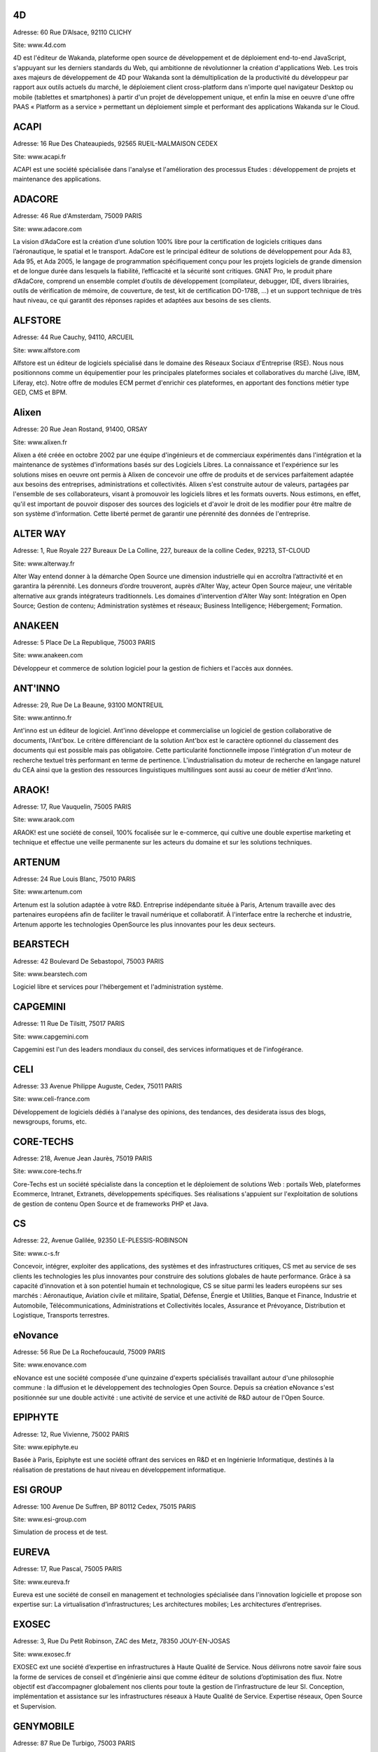 4D
--

Adresse: 60 Rue D’Alsace, 92110 CLICHY

Site: www.4d.com

4D est l'éditeur de Wakanda, plateforme open source de développement et de déploiement end-to-end JavaScript, s'appuyant sur les derniers standards du Web, qui ambitionne de révolutionner la création d'applications Web. Les trois axes majeurs de développement de 4D pour Wakanda sont la démultiplication de la productivité du développeur par rapport aux outils actuels du marché, le déploiement client cross-platform dans n'importe quel navigateur Desktop ou mobile (tablettes et smartphones) à partir d'un projet de développement unique, et enfin la mise en oeuvre d'une offre PAAS « Platform as a service » permettant un déploiement simple et performant des applications Wakanda sur le Cloud.

ACAPI
-----

Adresse: 16 Rue Des Chateaupieds, 92565 RUEIL-MALMAISON CEDEX

Site: www.acapi.fr

ACAPI est une société spécialisée dans l'analyse et l'amélioration des processus Etudes : développement de projets et maintenance des applications.


ADACORE
-------

Adresse: 46 Rue d'Amsterdam, 75009 PARIS

Site: www.adacore.com

La vision d’AdaCore est la création d’une solution 100% libre pour la certification de logiciels critiques dans l’aéronautique, le spatial et le transport. AdaCore est le principal éditeur de solutions de développement pour Ada 83, Ada 95, et Ada 2005, le langage de programmation spécifiquement conçu pour les projets logiciels de grande dimension et de longue durée dans lesquels la fiabilité, l’efficacité et la sécurité sont critiques. GNAT Pro, le produit phare d’AdaCore, comprend un ensemble complet d’outils de développement (compilateur, debugger, IDE, divers librairies, outils de vérification de mémoire, de couverture, de test, kit de certification DO-178B, …) et un support technique de très haut niveau, ce qui garantit des réponses rapides et adaptées aux besoins de ses clients.


ALFSTORE
--------

Adresse: 44 Rue Cauchy, 94110, ARCUEIL

Site: www.alfstore.com

Alfstore est un éditeur de logiciels spécialisé dans le domaine des Réseaux Sociaux d'Entreprise (RSE). Nous nous positionnons comme un équipementier pour les principales plateformes sociales et collaboratives du marché (Jive, IBM, Liferay, etc). Notre offre de modules ECM permet d'enrichir ces plateformes, en apportant des fonctions métier type GED, CMS et BPM.

Alixen
------

Adresse: 20 Rue Jean Rostand, 91400, ORSAY

Site: www.alixen.fr

Alixen a été créée en octobre 2002 par une équipe d'ingénieurs et de commerciaux expérimentés dans l'intégration et la maintenance de systèmes d'informations basés sur des Logiciels Libres. La connaissance et l'expérience sur les solutions mises en oeuvre ont permis à Alixen de concevoir une offre de produits et de services parfaitement adaptée aux besoins des entreprises, administrations et collectivités. Alixen s'est construite autour de valeurs, partagées par l'ensemble de ses collaborateurs, visant à promouvoir les logiciels libres et les formats ouverts. Nous estimons, en effet, qu'il est important de pouvoir disposer des sources des logiciels et d'avoir le droit de les modifier pour être maître de son système d'information. Cette liberté permet de garantir une pérennité des données de l'entreprise.

ALTER WAY
---------

Adresse: 1, Rue Royale 227 Bureaux De La Colline, 227, bureaux de la colline Cedex, 92213, ST-CLOUD

Site: www.alterway.fr

Alter Way entend donner à la démarche Open Source une dimension industrielle qui en accroîtra l’attractivité et en garantira la pérennité. Les donneurs d’ordre trouveront, auprès d’Alter Way, acteur Open Source majeur, une véritable alternative aux grands intégrateurs traditionnels. Les domaines d'intervention d'Alter Way sont: Intégration en Open Source; Gestion de contenu; Administration systèmes et réseaux; Business Intelligence; Hébergement; Formation.


ANAKEEN
-------

Adresse: 5 Place De La Republique, 75003 PARIS

Site: www.anakeen.com

Développeur et commerce de solution logiciel pour la gestion de fichiers et l'accès aux données.

ANT'INNO
--------

Adresse: 29, Rue De La Beaune, 93100 MONTREUIL

Site: www.antinno.fr

Ant'inno est un éditeur de logiciel. Ant'inno développe et commercialise un logiciel de gestion collaborative de documents,
l'Ant'box. Le critère différenciant de la solution Ant'box est le caractère optionnel du classement des documents qui est
possible mais pas obligatoire. Cette particularité fonctionnelle impose l'intégration d'un moteur de recherche textuel très
performant en terme de pertinence. L'industrialisation du moteur de recherche en langage naturel du CEA ainsi que la gestion
des ressources linguistiques multilingues sont aussi au coeur de métier d'Ant'inno.

ARAOK!
------

Adresse: 17, Rue Vauquelin, 75005 PARIS

Site: www.araok.com

ARAOK! est une société de conseil, 100% focalisée sur le e-commerce, qui cultive une double expertise marketing et technique et effectue une veille permanente sur les acteurs du domaine et sur les solutions techniques.

ARTENUM
-------

Adresse: 24 Rue Louis Blanc, 75010 PARIS

Site: www.artenum.com

Artenum est la solution adaptée à votre R&D. Entreprise indépendante située à Paris, Artenum travaille avec des partenaires européens afin de faciliter le travail numérique et collaboratif. À l'interface entre la recherche et industrie, Artenum apporte les technologies OpenSource les plus innovantes pour les deux secteurs.

BEARSTECH
---------

Adresse: 42 Boulevard De Sebastopol, 75003 PARIS

Site: www.bearstech.com

Logiciel libre et services pour l'hébergement et l'administration système.

CAPGEMINI
---------

Adresse: 11 Rue De Tilsitt, 75017 PARIS

Site: www.capgemini.com

Capgemini est l'un des leaders mondiaux du conseil, des services informatiques et de l'infogérance.


CELI
----

Adresse: 33 Avenue Philippe Auguste, Cedex, 75011 PARIS

Site: www.celi-france.com

Développement de logiciels dédiés à l'analyse des opinions, des tendances, des desiderata issus des blogs, newsgroups, forums, etc.

CORE-TECHS
----------

Adresse: 218, Avenue Jean Jaurès, 75019 PARIS

Site: www.core-techs.fr

Core-Techs est un société spécialiste dans la conception et le déploiement de solutions Web : portails Web, plateformes Ecommerce, Intranet, Extranets, développements spécifiques.
Ses réalisations s'appuient sur l'exploitation de solutions de gestion de contenu Open Source et de frameworks PHP et Java.

CS
--

Adresse: 22, Avenue Galilée, 92350 LE-PLESSIS-ROBINSON

Site: www.c-s.fr

Concevoir, intégrer, exploiter des applications, des systèmes et des infrastructures critiques, CS met au service de ses clients les technologies les plus innovantes pour construire des solutions globales de haute performance. Grâce à sa capacité d’innovation et à son potentiel humain et technologique, CS se situe parmi les leaders européens sur ses marchés : Aéronautique, Aviation civile et militaire, Spatial, Défense, Énergie et Utilities, Banque et Finance, Industrie et Automobile, Télécommunications, Administrations et Collectivités locales, Assurance et Prévoyance, Distribution et Logistique, Transports terrestres.

eNovance
--------

Adresse: 56 Rue De La Rochefoucauld, 75009 PARIS

Site: www.enovance.com

eNovance est une société composée d'une quinzaine d'experts spécialisés travaillant autour d'une philosophie commune : la diffusion et le développement des technologies Open Source. Depuis sa création eNovance s'est positionnée sur une double activité : une activité de service et une activité de R&D autour de l'Open Source.

EPIPHYTE
--------

Adresse: 12, Rue Vivienne, 75002 PARIS

Site: www.epiphyte.eu

Basée à Paris, Epiphyte est une société offrant des services en R&D et en Ingénierie Informatique, destinés à la réalisation de prestations de haut niveau en développement informatique.

ESI GROUP
---------

Adresse: 100 Avenue De Suffren, BP 80112 Cedex, 75015 PARIS

Site: www.esi-group.com

Simulation de process et de test.

EUREVA
------

Adresse: 17, Rue Pascal, 75005 PARIS

Site: www.eureva.fr

Eureva est une société de conseil en management et technologies spécialisée dans l'innovation logicielle et propose son expertise sur: La virtualisation d’infrastructures; Les architectures mobiles; Les architectures d’entreprises.


EXOSEC
------

Adresse: 3, Rue Du Petit Robinson, ZAC des Metz, 78350 JOUY-EN-JOSAS

Site: www.exosec.fr

EXOSEC ext une société d’expertise en infrastructures à Haute Qualité de Service. Nous délivrons notre savoir faire sous la forme de services de conseil et d’ingénierie ainsi que comme éditeur de solutions d’optimisation des flux. Notre objectif est d’accompagner globalement nos clients pour toute la gestion de l’infrastructure de leur SI.
Conception, implémentation et assistance sur les infrastructures réseaux à Haute Qualité de Service. Expertise réseaux, Open Source et Supervision.

GENYMOBILE
----------

Adresse: 87 Rue De Turbigo, 75003 PARIS

Site: www.genymobile.com

Société de service, GENYMOBILE est spécialisée en conseil et ingénierie en technologie mobile à destination des grands comptes et industriels. Nos domaines d'expertise sont les suivants :  Conseil Technologique - Ingénierie Mobile - Formation - Accompagnement sur programme de R&D et innovation - Sujets techniques pointus : Virtualisation d'Android, customisation de Rom, sécurisation des OS mobiles, mobile device management... - Informatique embarquée et domotique.

GLOBALIS media systems
----------------------

Adresse: 6 Bis, Rue Auguste Vitu, 75015 PARIS

Site: www.globalis-ms.com

GLOBALIS est la seule SSII au positionnement intégralement dédié à la plateforme PHP / LAMP. Nous concevons et réalisons des solutions (applications et sites) Internet, Intranet et mobiles depuis plus de 15 ans. Etudes, développement, intégration, assistance, TMA, interventions en régie ou au forfait, nos prestations ont déjà séduit plus de 300 clients issus de l’industrie, de la banque, des médias ou de la distribution. Chaque année, plus de 100 000 utilisateurs pratiquent nos applications…avec satisfaction. Nous sommes agréés au titre du CIR par le Ministère de la Recherche depuis 2007.

HAMBURWARE
----------

Adresse: 1 Mail Gay Lussac, Cedex, 95015 CERGY

Site: www.hamburware.com

A mi-chemin entre l'éditeur d'applications web et la web agency.

HEDERA TECHNOLOGIES
-------------------

Adresse: 38, Rue Du Chemin Vert, 75011 PARIS

Site: www.hederatech.com

Hedera Technology est une start-up focalisée sur l'innovation des infrastructures IT. Avec nos solutions logicielles, les infrastructures IT sont agiles et fluides, l'IT devient une commodité. Les applications métiers sécurisées et redondées sont déployées en quelques clics. La configuration, le déploiement et l'administration sont complétement automatisés pour une optimisation du cycle de vie des infrastructures physiques et virtuelles.



HENIX
-----

Adresse: 45-47, Avenue Pierre Brossolette, 92120 MONTROUGE

Site: www.henix.com

Henix est une société de Service en Ingénierie Informatique créée en 1999, spécialisée en Qualification Logicielle et en Assistance à Maîtrise d'Ouvrage.
Henix propose à ses clients des équipes dédiées aux tests, organisées en Centre de Service Recette. Son outillage open source, développé dans le cadre du projet R&D Squash, lui a permis de démocratiser l'accès à une alternative open source mature, de renforcer sa visibilité sur ce créneau auprès de grands comptes (groupes, ministères,...) et de renforcer la légitimité de ses services de qualification logicielle et de ses services supports. Via sa filiale École de la Qualité Logicielle, Henix contribue également à la professionnalisation/montée en technicité des métiers de la qualité logicielle.
Henix anime le Club Qualité Logicielle, créé en 2006 à l’initiative de responsables informatiques qualité/méthode/outils de grandes sociétés françaises. Le Club s’intéresse aux différentes facettes de la qualité, aux travers d'échanges entre grands comptes (normalisation, échange de bonnes pratiques, retour d'expérience), de présentations de solutions, et de groupes de travail.
En assistance à maitrise d'ouvrage, Henix intervient en analyse métier et fonctionnelle, en conduite de projet / PMO et en accompagnement du changement, dans les domaines de la santé, de l'énergie, en banque/finance et transports/logistique.


INNOVIMAX
---------

Adresse: 9 Impasse Des Orteaux, 75020 PARIS

Site: www.innovimax.fr

Permettre aux sociétés de prendre en main leur stratégie numérique en mettant en oeuvre de standards pérenne afin d'assurer une qualité maximale. Nous ajoutons à cela une forte compétence dans la monté en charge de traitement de volume de données ou de haut débit. Consulting, Formation et développement en stratégie numérique, standards et qualité. Traitement de données en masse ou à haut débit en streaming et en parallèle

Jaeksoft
--------

Adresse: 89 Rue De Meaux, 93410, VAUJOURS

Site: www.open-search-server.com

Éditeur du moteur de recherche OpenSearchServer est un logiciel de moteur de recherche construit autour des meilleurs outils open source.


KALIS
-----

Adresse: 2 Rue Eugène Pottier, Promopole, 78190 TRAPPES

Site: www.kalis.fr

Volonté d’entreprendre et de donner un sens à la vie de l’entreprise. Réelle capacité à rester focalisé pour développer un savoir-faire et créer une position compétitive forte et reconnue par les grandes entreprises…
KALIS a conçu et mis en oeuvre des Offres de Services dans le domaine de l'Amélioration de la Qualité du Système d'Information - KaliITG : une offre de Conseil 'outillée' pour les DSI s'appuyant sur une méthodologie, des expériences et une solution logicielle innovante et performante(XAGA). - KaliSOFT une offre simple permettant aisément l'amélioration de la Qualité des patrimoines Applicatifs (JAVA/C++/...) en s'appuyant sur de la Méthodologie et sur une solution de Qualimétrie Open Source (SQUALE). - KaliTEST une Offre de Tests & Recette s'appuyant sur une méthodologie et une démarche éprouvées, des expériences concrètes et une solution Outillée Open Source à très fort ROI(TESTLINK/MANTIS). - KaliCHANGE une Offre pour supporter le Cycle de vie Applicatif prenant en compte la Gestion des Exigences (Référentiel de traçabilité des Exigences), la Gestion de Configuration logicielle, la standardisation des processus de développement CMMi et de production ITIL

KELIS
-----

Adresse: 9, Rue Du Gros Buisson, 60150 THOUROTTE

Site: www.kelis.fr

Kelis a pour volonté la dissémination de l'écriture structurée par le biais d'outils logiciels de type chaînes éditoriales accessibles et performants, dans l'ensemble des secteurs d'activité (de la formation et de la formalisation des savoirs à la rédaction de rapports quotidiens jusqu'à la webradio).
Kelis est éditeur de la suite logicielle libre Scenari, de conception de chaînes éditoriales de création de documents multi-supports. Kelis accompagne ses clients et partenaires à la conception et mise en œuvre de leur chaîne éditoriale, adaptée à leur contexte.

LINAGORA
--------

Adresse: 80, Rue Roque De Fillol, 92800 PUTEAUX

Site: www.linagora.com

Linagora, société spécialisée en Logiciel Libre, édite ses propres logiciels et propose une gamme de services professionnels.
L'activité d'édition s'articule autour de 4 produits :

- OBM (outils de messagerie et de travail collaboratif) ;
- LinPKI (solutions de confiance numérique et de sécurité) ;
- LinID (applications de gestion et de fédération des identités) ;
- Petals (ESB libre qui s'adapte aux infrastructure étendues et grande échelle).

Linagora propose également l'Open Source Software Assurance, offre de support et maintenance contractuellement garantis sur plus de 200 logiciels libres, ainsi que des services de développement et intégration, de création web, de formations et de conseil.

LOGILAB
-------

Adresse: 104 Boulevard Louis-Auguste Blanqui, 75013 PARIS

Site: www.logilab.fr

Logilab est reconnue pour son expertise dans les domaines de l'informatique
scientifique et du Web sémantique, sur la base de Python, Debian et des méthodes
agiles.

MAARCH
------

Adresse: 11 Boulevard Du Sud Est, 92000 NANTERRE

Site: www.maarch.org

Maarch est une infrastructure d’archivage GED Open source complète pour la conservation de gros volumes de ressources numériques. Cette plateforme offre les fonctions d'importation et de restitution de documents afin de permettre la conservation et l'exploitation des ressources numériques d'une organisation sur le long terme, en contribuant au respect des régulations françaises et internationales concernant l'archivage documentaire.
Maarch existe aujourd’hui en français, anglais et supporte le multilingue.

MANDRIVA
--------

Adresse: 8 Rue De La Michodière, 75002 PARIS

Site: www.mandriva.com

Mandriva facilite l'installation et l'utilisation du système d'exploitation linux pour les particuliers et les organisations (entreprises, administration) partout dans le monde en fournissant des distributions Linux adaptées aux différents usages. Grand public: distribution Mandriva Linux, édition d'une version Linux gratuite et payante incluant des logiciels tiers; la distribution est aussi disponible sur Clé USB bootable. OEM: les distributions sont disponibles pour être préinstallées sur des PC. Entreprise, administrations: distribution orientée serveur et outils de gestion de parcs informatique (Windows, Linux, Unix).

NEXEDI
------

Adresse: 39 Rue Erlanger, 75016 PARIS

Site: www.nexedi.com

Nexedi a été fondée en 2001 avec la création du projet ERP5, dont la première mise en œuvre a été élu « Meilleur projet ERP » en 2004.

NUXEO
-----

Adresse: 18, Rue Soleillet, 75020 PARIS

Site: www.nuxeo.com

Nuxeo est le pionnier de la gestion de contenu d'entreprise (ECM) en open source. Nuxeo développe une plateforme open source d'ECM, basée sur les standards de l'informatique d'entreprise (Java EE) ; travaille avec un réseau de partenaires, notamment intégrateurs et ISVs, à la mise en oeuvre d'applications développées sur cette plateforme chez des clients, grosses PME, grands comptes ou administrations ; vend, sous forme de souscription, des outils de développement et de maintenance propres à sécuriser l'usage de son logiciel par les équipes de développement et d'exploitation.

OBEO
-----

Adresse: 2 route de la Noue - BP 76, 91193 Gif-Sur-Yvette

Site: www.obeo.fr

Obeo propose des solutions d'usines à logiciels, allant de la génération de code à la modernisation d'applications. Obeo est connu pour son implication dans la fondation Eclipse en tant que membre stratégique et comme 4e plus gros contributeur au monde sur cette plateforme (notamment via le projet Acceleo). Son domaine de prédilection est la fabrication sur mesure d'outils de modélisation pour l'industrie et pour l'architecture de systèmes d'information.

OPEN WIDE
---------

Adresse: 14, Rue Gaillon, 75002 PARIS

Site: www.openwide.fr

Open Wide agit comme 'Technology provider', en proposant du service à forte valeur ajoutée dans ses domaines de compétence. Open Wide vise à se développer à l'échelle européenne comme acteur technologique majeur dans les architectures logicielles embarquées et les solutions de traitement d'image avancées. Open Wide est une société de services, centrée autour de ses compétences technologiques (traitement d'image, linux embarqué, temps réel, Andoid). Nous délivrons des prestations de conseil et de support et/ou des solutions clé en main aux grands clients industriels de l'électronique professionnelle principalement.

OSLANDIA
--------

Adresse: 4, Place Louis Armand, Tour de l'horloge, 75603 PARIS CEDEX 12

Site: www.oslandia.com

Oslandia propose toute une gamme de service autour des Systèmes d'Information Géographique : AMOA, formation, assistance & support, audit & conseil, développements spécifiques avec nos solutions, ou dans le coeur des logiciels opensource. Oslandia est ainsi capable de vous accompagner sur toutes les phases de votre projet d'architecture de données spatiales, afin de tirer le meilleur des technologies OpenSource

OW2 CONSORTIUM
--------------

Adresse: 7 Avenue Jean Jaures, 78340 LES-CLAYES-SOUS-BOIS

Site: www.ow2.org

OW2 est une communauté open-source indépendante et mondiale. La mission d'OW2 est de:
a) promouvoir le développement de middleware open-source, les applications métiers génériques, les plates-formes de cloud computing et
b) de favoriser une communauté dynamique et un écosystème d'affaires.


PAQTIGO
-------

Adresse: 1 Rue Albert Einstein, 77420 CHAMPS-SUR-MARNE

Site: www.paqtigo.com

Pour les Grands Comptes, PAQTIGO a développé une démarche simple et pratique d'industrialisation de processus informatiques basée sur les référentiels de bonnes pratiques COBIT, CMMi, ITIL pour réduire les délais et les délais et les coûts tout en améliorant la Qualité de service.

PILOT SYSTEMS
-------------

Adresse: 9, Rue Desargues, 75011 PARIS

Site: www.pilotsystems.net

Pilot Systems réussit tous vos projets Open Source : développements spécifique, intégration de solutions Open Source, engagement au forfait… Pilot Systems est un acteur reconnu des communautés Open Source. Nos spécialités: Intégration de systèmes; Conception et déploiement de sites internet et intranet; Hébergement et maintenance; Développements spécifiques; Formations en Zope, Plone, Python; Conseil en intégration, déploiement et gestion de projet; Maîtrise d'ouvrage.

PROLOGUE
--------

Adresse: 12 Avenue Des Tropiques, 91940 LES-ULIS

Site: www.prologue.fr

Prologue crée, développe et met en œuvre des technologies innovantes au service de tous les systèmes d’information.

PROXEM
------

Adresse: 19 Bd De Magenta, 75010 PARIS

Site: www.proxem.com

Proxem est une Jeune Entreprise Innovante spécialisée dans le Traitement Automatique du Langage Naturel, l’analyse des données non-structurées et le Web sémantique. Un effort de R&D important, et l'établissement de partenariats avec des laboratoires d'informatique linguistique, nous permettent de raccourcir le délai entre l’apparition d’un concept et sa mise en œuvre opérationnelle.

QUALIXO
-------

Adresse: 73-75, Rue De La Plaine, 75020 PARIS

Site: www.qualixo.com

Qualixo est spécialisée en qualimétrie - mesure de la qualité logicielle - et en qualification technique : tests de performances, de sécurité applicative, compliance open source. Nous intervenons en conseil sur la mise en œuvre de démarche/outillage, et en audit ponctuel ou récurrent (centre de service qualité logiciels).

Positionnée sur une niche, notre capacité d'innovation a été reconnue dès notre création par le Ministère de la Recherche et de la Technologie grâce au label Jeune Entreprise Innovante (JEI). Porteur du Projet Squale (Sofware Quality Enhancement) labellisé par pôle de compétitivité Sytem@tic Paris-Region et financé par le Fond Unique Interministériel, Qualixo engage une partie de ses charges en R&D afin de valoriser les résultats de ses travaux de recherche.

RESTLET
-------

Adresse: ESSEC Venturis, CNIT, BP230 - 2, Place de la Défense, 92053 PARIS LA DEFENSE

Site: www.restlet.org/

Restlet SAS est un éditeur de middleware, spécialiste des APIs web. Nos produits phares sont le logiciel open source Restlet Framework, leader pour le développement d'APIs web de style REST en Java ainsi que la plateforme en ligne API Spark, simplifiant la création et l'hébergement d'APIs web.

SMILE
-----

Adresse: 48 Rue De Villiers, 92300 LEVALLOIS-PERRET

Site: www.smile.fr

Smile est une société d'experts des architectures web et des solutions open source. Avec plus de 400 collaborateurs en France et une expertise open source reconnue dans une variété de domaines, Smile est le premier intégrateur de logiciel libre en France. Avec une devise : faire simple, utile, performant. Acteur engagé dans les progrès de l’Internet depuis 1995, Smile a réalisé quelques-uns des plus grands sites de l'Internet français, des sites à forte valeur ajoutée et à forte audience. Smile a également été choisie par les plus grandes entreprises françaises pour concevoir, réaliser et maintenir des applicatifs Intranet stratégiques, servant des centaines d'utilisateurs sur des milliers de transactions.

SOPINSPACE
----------

Adresse: 4, Passage De La Main D'Or, 75011 PARIS

Site: www.sopinspace.com

Sopinspace est un acteur de référence des services Web innovants à base logicielle entièrement libre pour certaines activités collaboratives et la démocratie participative, en particulier le logiciel et service Web co-ment(R) pour l'annotation de textes en lignes. Les principales activités de Sopinspace sont : La R&D pour les logiciels innovants destinés au web social; La conception et l’animation de procédures de démocratie participative, de débat public et de travail collaboratif utilisant internet; Le conseil aux politiques de démocratie participative et les études d’impact des technologies et de leurs nouveaux usages.

SPARKOM
-------

Adresse: 7 Rue De La Croix Martre, 91120 PALAISEAU

Site: www.sparkom.com

SPARKOM offre la première plateforme d'optimisation de la montée en compétences, de rentabilisation des investissements en formation et de gestion de l'interaction clients par l'accompagnement interactif instantané entre pairs.

SPIRULA
-------

Adresse: 7, Rue De La Croix Martre, 91120 PALAISEAU

Site: www.spirula.info

La Mission de Spirula est de permettre aux entreprises de Mesurer leurs Projets en proposant des solutions innovantes pour :
Comprendre le passé - Piloter le présent - Prévoir l’avenir. Nous proposons des prestations de Conseil, Assistance et Formation dans les domaines suivants: Ingénierie Logiciels et Systèmes; Mesure et estimation de Projets; Amélioration de processus de développement.

SPLITTED-DESKTOP SYSTEMS
------------------------

Adresse: 2 Square Rivoli, 78150 ROCQUENCOURT

Site: www.splitted-desktop.com


SYSRA
-----

Adresse: 30 Avenue Général Leclerc, 91330 YERRES

Site: www.sysra.com

Depuis sa création en 1993, SYSRA propose services, développements, support et formation sur les technologies objets pour les projets les plus exigeants.
SYSRA est le leader du projet EyeDB, un Système de Gestion de Bases de Données Objet open source innovant.


TAGMATICA
---------

Adresse: 126 Rue De Picpus, 75012 PARIS

Site: www.tagmatica.com

La majeure partie de la connaissance figurant dans des textes, il s'agit de les traiter automatiquement. Les principaux objectifs sont d'extraire le contenu intéressant, de router les textes et/ou de les indexer. Les domaines d'application sont la presse et la documentation technique. TAGMATICA est une force indépendante qui permet à ces clients de développer des fonctionnalités innovantes.Ses spécialités sont les dictionnaires, les analyseurs et la standardisation ISO. TAGMATICA est aussi éditeur de l'analyseur syntaxique TagParser appliqué au français, anglais, avec un prototype pour l'espagnol. TagParser combine des techniques symboliques et statistiques afin d'être un outil robuste et rapide.

TALEND
------

Adresse: 9, Rue Pages, 92150, SURESNES

Site: www.talend.com

Talend développe des solutions middleware open source qui permettent aux organisations de tirer un meilleur parti de leurs applications, systèmes et bases de données. Faisant voler en éclats le modèle propriétaire traditionnel, Talend démocratise le marché de l’intégration en fournissant des technologies open source d’entreprise qui adressent à la fois les besoins d’intégration de données et d’intégration d’applications des organisations de toute taille.

WALLIX GROUPE IF RESEARCH
-------------------------

Adresse: 119, Rue De Tocqueville, 75017 PARIS

Site: www.wallix.com

Wallix s’appuie sur le modèle Open Source pour concevoir des solutions de sécurité et de gestion d’infrastructure informatique pour les entreprises. WALLIX a pour ambition d’être le 1er acteur européen de la sécurité à base de composants logiciels libres. En tant qu’éditeur, WALLIX conçoit des logiciels Open Source packagés sous forme d’appliances matérielles ou logicielles prêtes au déploiement.  La gamme Wallix comprend trois offres principales « TotalSecure », « LogBox », Wallix « AdminBastion » ou « WAB ». Ces solutions permettent de déployer des réseaux de confiance dans les entreprises étendues, de contrôler les accès aux ressources de l’entreprise, de recueillir et d’analyser les traces de connexion, enfin de contrôler l’activité informatique pour reconstituer un événement en cas de panne ou de préjudice.

WEBISTEM
--------

Adresse: 26 Rue Pierre Sémard, 92320 CHÂTILLON

Site: www.webistem.com

Webistem met à la disposition des communautés scientifiques une gamme d’outils de travail clé en main, accessibles en ligne.
Webistem place au cœur de sa réflexion les membres de la communauté, afin de leur garantir efficacité et gain de temps tout au long de la conduite de leur projet.
Avec une garantie de gain de temps démontrée, et pour un budget raisonnable, Webistem intervient rapidement pour mettre en œuvre des outils de travail collaboratifs, simples et performants.

XWIKI
-----

Adresse: 10, Rue Pernety, 75014 PARIS

Site: www.xwiki.com

Nous fournissons une gamme de services professionnels sur le logiciel XWiki, sous licence LGPL (support, développement, formation, conseil et hébergement), et proposons également une offre packagée : XWiki Cloud.
Nos marché cible : organisations et communautés souhaitant permettre à leurs utilisateurs de mieux travailler ensemble, et conduire leur wiki à un plus haut niveau de performance.
Nos domaines business cibles : intranet, extranet, site participatif, veille collaborative, CRM, gestion de documentation technique, encyclopédie...
Notre ambition: devenir leader dans les outils libres de travail collaboratif et de gestion des connaissances entreprises.

YSANCE
------

Adresse: 4 Place Louis Armand, 75012 PARIS

Site: www.ysance.com

Ysance est une société de conseil et de développement spécialisée sur les problématiques projet à forts enjeux pour ses clients en particuliers dans le domaine de la Business Intelligence, du CRM, du web et du cloud computing.
Ysance met l'innovation technologique au services des enjeux de ses clients tout en proposant des solutions éprouvées. Investissement massivement en R&D, Ysance sélectionne ses partenaires sur des critères d'excellence technique et de pertinence métier ce qui lui permet de proposer une approche projet simplifiée pour le client.

ZENIKA
------

Adresse: 51 Rue Le Peletier, 75009 PARIS

Site: www.zenika.com

Zenika est un cabinet de conseil informatique spécialisé dans les nouvelles technologies et présent sur Paris, Rennes, Lyon, Athènes et Londres. Nous sommes plus particulièrement versés dans l’Open-Source et contribuons à développer cet écosystème en France. Nous ne recrutons que des consultants justifiant d'une expertise forte et reconnue au niveau national ou international. Zenika intervient tout du long des projets informatiques. Depuis la prise en charge de la définition des architectures applicatives jusqu'aux livraisons finales, Zenika peut vous aider à industrialiser votre développement et réduire la prise de risque technologique.
